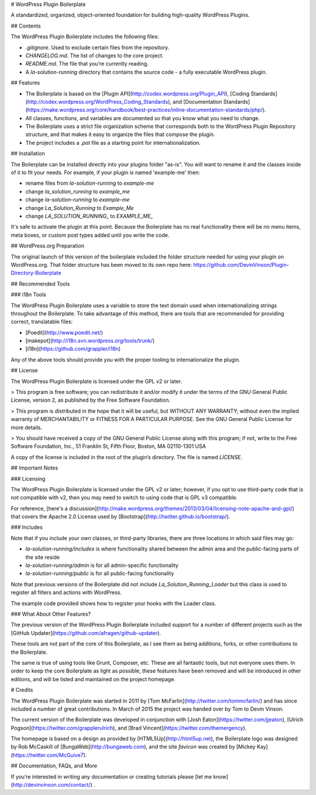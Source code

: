 # WordPress Plugin Boilerplate

A standardized, organized, object-oriented foundation for building high-quality WordPress Plugins.

## Contents

The WordPress Plugin Boilerplate includes the following files:

* `.gitignore`. Used to exclude certain files from the repository.
* `CHANGELOG.md`. The list of changes to the core project.
* `README.md`. The file that you’re currently reading.
* A `la-solution-running` directory that contains the source code - a fully executable WordPress plugin.

## Features

* The Boilerplate is based on the [Plugin API](http://codex.wordpress.org/Plugin_API), [Coding Standards](http://codex.wordpress.org/WordPress_Coding_Standards), and [Documentation Standards](https://make.wordpress.org/core/handbook/best-practices/inline-documentation-standards/php/).
* All classes, functions, and variables are documented so that you know what you need to change.
* The Boilerplate uses a strict file organization scheme that corresponds both to the WordPress Plugin Repository structure, and that makes it easy to organize the files that compose the plugin.
* The project includes a `.pot` file as a starting point for internationalization.

## Installation

The Boilerplate can be installed directly into your plugins folder "as-is". You will want to rename it and the classes inside of it to fit your needs. For example, if your plugin is named 'example-me' then:

* rename files from `la-solution-running` to `example-me`
* change `la_solution_running` to `example_me`
* change `la-solution-running` to `example-me`
* change `La_Solution_Running` to `Example_Me`
* change `LA_SOLUTION_RUNNING_` to `EXAMPLE_ME_`

It's safe to activate the plugin at this point. Because the Boilerplate has no real functionality there will be no menu items, meta boxes, or custom post types added until you write the code.

## WordPress.org Preparation

The original launch of this version of the boilerplate included the folder structure needed for using your plugin on WordPress.org. That folder structure has been moved to its own repo here: https://github.com/DevinVinson/Plugin-Directory-Boilerplate

## Recommended Tools

### i18n Tools

The WordPress Plugin Boilerplate uses a variable to store the text domain used when internationalizing strings throughout the Boilerplate. To take advantage of this method, there are tools that are recommended for providing correct, translatable files:

* [Poedit](http://www.poedit.net/)
* [makepot](http://i18n.svn.wordpress.org/tools/trunk/)
* [i18n](https://github.com/grappler/i18n)

Any of the above tools should provide you with the proper tooling to internationalize the plugin.

## License

The WordPress Plugin Boilerplate is licensed under the GPL v2 or later.

> This program is free software; you can redistribute it and/or modify it under the terms of the GNU General Public License, version 2, as published by the Free Software Foundation.

> This program is distributed in the hope that it will be useful, but WITHOUT ANY WARRANTY; without even the implied warranty of MERCHANTABILITY or FITNESS FOR A PARTICULAR PURPOSE. See the GNU General Public License for more details.

> You should have received a copy of the GNU General Public License along with this program; if not, write to the Free Software Foundation, Inc., 51 Franklin St, Fifth Floor, Boston, MA 02110-1301 USA

A copy of the license is included in the root of the plugin’s directory. The file is named `LICENSE`.

## Important Notes

### Licensing

The WordPress Plugin Boilerplate is licensed under the GPL v2 or later; however, if you opt to use third-party code that is not compatible with v2, then you may need to switch to using code that is GPL v3 compatible.

For reference, [here's a discussion](http://make.wordpress.org/themes/2013/03/04/licensing-note-apache-and-gpl/) that covers the Apache 2.0 License used by [Bootstrap](http://twitter.github.io/bootstrap/).

### Includes

Note that if you include your own classes, or third-party libraries, there are three locations in which said files may go:

* `la-solution-running/includes` is where functionality shared between the admin area and the public-facing parts of the site reside
* `la-solution-running/admin` is for all admin-specific functionality
* `la-solution-running/public` is for all public-facing functionality

Note that previous versions of the Boilerplate did not include `La_Solution_Running_Loader` but this class is used to register all filters and actions with WordPress.

The example code provided shows how to register your hooks with the Loader class.

### What About Other Features?

The previous version of the WordPress Plugin Boilerplate included support for a number of different projects such as the [GitHub Updater](https://github.com/afragen/github-updater).

These tools are not part of the core of this Boilerplate, as I see them as being additions, forks, or other contributions to the Boilerplate.

The same is true of using tools like Grunt, Composer, etc. These are all fantastic tools, but not everyone uses them. In order to  keep the core Boilerplate as light as possible, these features have been removed and will be introduced in other editions, and will be listed and maintained on the project homepage.

# Credits

The WordPress Plugin Boilerplate was started in 2011 by [Tom McFarlin](http://twitter.com/tommcfarlin/) and has since included a number of great contributions. In March of 2015 the project was handed over by Tom to Devin Vinson.

The current version of the Boilerplate was developed in conjunction with [Josh Eaton](https://twitter.com/jjeaton), [Ulrich Pogson](https://twitter.com/grapplerulrich), and [Brad Vincent](https://twitter.com/themergency).

The homepage is based on a design as provided by [HTML5Up](http://html5up.net), the Boilerplate logo was designed by Rob McCaskill of [BungaWeb](http://bungaweb.com), and the site `favicon` was created by [Mickey Kay](https://twitter.com/McGuive7).

## Documentation, FAQs, and More

If you’re interested in writing any documentation or creating tutorials please [let me know](http://devinvinson.com/contact/) .
